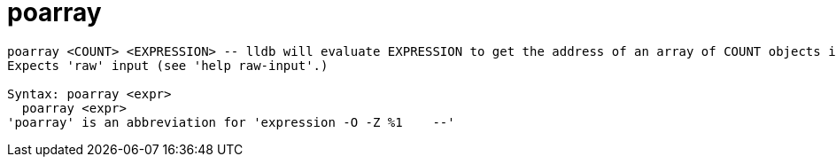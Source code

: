 = poarray

----
poarray <COUNT> <EXPRESSION> -- lldb will evaluate EXPRESSION to get the address of an array of COUNT objects in memory, and will call po on them. 
Expects 'raw' input (see 'help raw-input'.)

Syntax: poarray <expr>
  poarray <expr>
'poarray' is an abbreviation for 'expression -O -Z %1    --'
----